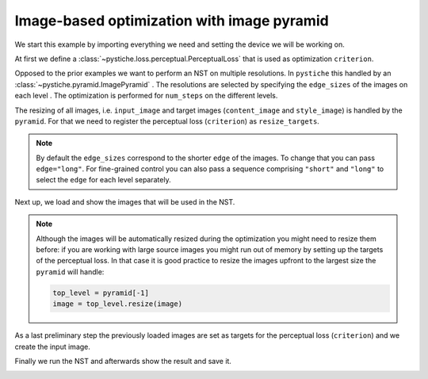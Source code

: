 .. only:: html

    .. note::
        :class: sphx-glr-download-link-note

        Click :ref:`here <sphx_glr_download_galleries_examples_advanced_example_image_optimization_with_pyramid.py>`     to download the full example code
    .. rst-class:: sphx-glr-example-title

    .. _sphx_glr_galleries_examples_advanced_example_image_optimization_with_pyramid.py:


Image-based optimization with image pyramid
===========================================

We start this example by importing everything we need and setting the device we will
be working on.


.. code-block:: default
   :lineno-start: 11


    import pystiche
    from pystiche.demo import demo_images
    from pystiche.enc import vgg19_multi_layer_encoder
    from pystiche.image import show_image, write_image
    from pystiche.loss import PerceptualLoss
    from pystiche.misc import get_device, get_input_image
    from pystiche.ops import (
        FeatureReconstructionOperator,
        GramOperator,
        MultiLayerEncodingOperator,
    )
    from pystiche.optim import default_image_pyramid_optim_loop
    from pystiche.pyramid import ImagePyramid

    print(f"I'm working with pystiche=={pystiche.__version__}")

    device = get_device()
    print(f"I'm working with {device}")

    images = demo_images()






.. rst-class:: sphx-glr-script-out

 Out:

 .. code-block:: none

    I'm working with pystiche==0.4.0+dev.a9b566d.dirty
    I'm working with cuda




At first we define a :class:`~pystiche.loss.perceptual.PerceptualLoss` that is used
as optimization ``criterion``.


.. code-block:: default
   :lineno-start: 37


    multi_layer_encoder = vgg19_multi_layer_encoder()


    content_layer = "relu4_2"
    content_encoder = multi_layer_encoder.extract_single_layer_encoder(content_layer)
    content_weight = 1e0
    content_loss = FeatureReconstructionOperator(
        content_encoder, score_weight=content_weight
    )


    style_layers = ("relu1_1", "relu2_1", "relu3_1", "relu4_1", "relu5_1")
    style_weight = 1e4


    def get_style_op(encoder, layer_weight):
        return GramOperator(encoder, score_weight=layer_weight)


    style_loss = MultiLayerEncodingOperator(
        multi_layer_encoder, style_layers, get_style_op, score_weight=style_weight,
    )

    criterion = PerceptualLoss(content_loss, style_loss).to(device)
    print(criterion)






.. rst-class:: sphx-glr-script-out

 Out:

 .. code-block:: none

    PerceptualLoss(
      (content_loss): FeatureReconstructionOperator(encoder=MultiLayerVGGEncoder(layer=relu4_2, arch=vgg19, weights=torch))
      (style_loss): MultiLayerEncodingOperator(
        encoder=MultiLayerVGGEncoder(arch=vgg19, weights=torch), score_weight=10e3
        (relu1_1): GramOperator(score_weight=0.2)
        (relu2_1): GramOperator(score_weight=0.2)
        (relu3_1): GramOperator(score_weight=0.2)
        (relu4_1): GramOperator(score_weight=0.2)
        (relu5_1): GramOperator(score_weight=0.2)
      )
    )




Opposed to the prior examples we want to perform an NST on multiple resolutions. In
``pystiche`` this handled by an :class:`~pystiche.pyramid.ImagePyramid` . The
resolutions are selected by specifying the ``edge_sizes`` of the images on each level
. The optimization is performed for ``num_steps`` on the different levels.

The resizing of all images, i.e. ``input_image`` and target images (``content_image``
and ``style_image``) is handled by the ``pyramid``. For that we need to register the
perceptual loss (``criterion``) as ``resize_targets``.

.. note::

  By default the ``edge_sizes`` correspond to the shorter ``edge`` of the images. To
  change that you can pass ``edge="long"``. For fine-grained control you can also
  pass a sequence comprising ``"short"`` and ``"long"`` to select the ``edge`` for
  each level separately.


.. code-block:: default
   :lineno-start: 81


    edge_sizes = (500, 800)
    num_steps = (500, 200)
    pyramid = ImagePyramid(edge_sizes, num_steps, resize_targets=(criterion,))
    print(pyramid)






.. rst-class:: sphx-glr-script-out

 Out:

 .. code-block:: none

    ImagePyramid(
      (0): PyramidLevel(edge_size=500, num_steps=500, edge=short)
      (1): PyramidLevel(edge_size=800, num_steps=200, edge=short)
    )




Next up, we load and show the images that will be used in the NST.


.. code-block:: default
   :lineno-start: 90


    content_image = images["dancing"].read(device=device)
    show_image(content_image, title="Input image")





.. image:: /galleries/examples/advanced/images/sphx_glr_example_image_optimization_with_pyramid_001.png
    :class: sphx-glr-single-img






.. code-block:: default
   :lineno-start: 96


    style_image = images["picasso"].read(device=device)
    show_image(style_image, title="Output image")





.. image:: /galleries/examples/advanced/images/sphx_glr_example_image_optimization_with_pyramid_002.png
    :class: sphx-glr-single-img





.. note::

  Although the images will be automatically resized during the optimization you might
  need to resize them before: if you are working with large source images you might
  run out of memory by setting up the targets of the perceptual loss. In that case it
  is good practice to resize the images upfront to the largest size the ``pyramid``
  will handle:

  .. code-block::

      top_level = pyramid[-1]
      image = top_level.resize(image)

As a last preliminary step the previously loaded images are set as targets for the
perceptual loss (``criterion``) and we create the input image.


.. code-block:: default
   :lineno-start: 119


    criterion.set_content_image(content_image)
    criterion.set_style_image(style_image)

    starting_point = "content"
    input_image = get_input_image(starting_point, content_image=content_image)
    show_image(input_image, title="Input image")





.. image:: /galleries/examples/advanced/images/sphx_glr_example_image_optimization_with_pyramid_003.png
    :class: sphx-glr-single-img





Finally we run the NST and afterwards show the result and save it.


.. code-block:: default
   :lineno-start: 130


    output_image = default_image_pyramid_optim_loop(input_image, criterion, pyramid)

    show_image(output_image, title="Output image")
    write_image(output_image, "image_optimization_with_pyramid.jpg")



.. image:: /galleries/examples/advanced/images/sphx_glr_example_image_optimization_with_pyramid_004.png
    :class: sphx-glr-single-img


.. rst-class:: sphx-glr-script-out

 Out:

 .. code-block:: none

    |24.04.2020 16:56:14| ################################################################################
    |24.04.2020 16:56:14| Pyramid level 1 with 500 steps (500 x 500)
    |24.04.2020 16:56:14| ################################################################################
    |24.04.2020 16:56:17|   ================================================================================
    |24.04.2020 16:56:17|   Step 50
    |24.04.2020 16:56:17|   ================================================================================
    |24.04.2020 16:56:17|     content_loss: 2.584e+00
    |24.04.2020 16:56:17|     style_loss  : 8.638e+01
    |24.04.2020 16:56:22|   ================================================================================
    |24.04.2020 16:56:22|   Step 100
    |24.04.2020 16:56:22|   ================================================================================
    |24.04.2020 16:56:22|     content_loss: 2.667e+00
    |24.04.2020 16:56:22|     style_loss  : 3.394e+01
    |24.04.2020 16:56:27|   ================================================================================
    |24.04.2020 16:56:27|   Step 150
    |24.04.2020 16:56:27|   ================================================================================
    |24.04.2020 16:56:27|     content_loss: 2.684e+00
    |24.04.2020 16:56:27|     style_loss  : 1.836e+01
    |24.04.2020 16:56:32|   ================================================================================
    |24.04.2020 16:56:32|   Step 200
    |24.04.2020 16:56:32|   ================================================================================
    |24.04.2020 16:56:32|     content_loss: 2.694e+00
    |24.04.2020 16:56:32|     style_loss  : 1.195e+01
    |24.04.2020 16:56:36|   ================================================================================
    |24.04.2020 16:56:36|   Step 250
    |24.04.2020 16:56:36|   ================================================================================
    |24.04.2020 16:56:36|     content_loss: 2.695e+00
    |24.04.2020 16:56:36|     style_loss  : 9.172e+00
    |24.04.2020 16:56:42|   ================================================================================
    |24.04.2020 16:56:42|   Step 300
    |24.04.2020 16:56:42|   ================================================================================
    |24.04.2020 16:56:42|     content_loss: 2.689e+00
    |24.04.2020 16:56:42|     style_loss  : 7.808e+00
    |24.04.2020 16:56:47|   ================================================================================
    |24.04.2020 16:56:47|   Step 350
    |24.04.2020 16:56:47|   ================================================================================
    |24.04.2020 16:56:47|     content_loss: 2.682e+00
    |24.04.2020 16:56:47|     style_loss  : 7.060e+00
    |24.04.2020 16:56:51|   ================================================================================
    |24.04.2020 16:56:51|   Step 400
    |24.04.2020 16:56:51|   ================================================================================
    |24.04.2020 16:56:51|     content_loss: 2.675e+00
    |24.04.2020 16:56:51|     style_loss  : 6.600e+00
    |24.04.2020 16:56:57|   ================================================================================
    |24.04.2020 16:56:57|   Step 450
    |24.04.2020 16:56:57|   ================================================================================
    |24.04.2020 16:56:57|     content_loss: 2.672e+00
    |24.04.2020 16:56:57|     style_loss  : 6.270e+00
    |24.04.2020 16:57:02|   ================================================================================
    |24.04.2020 16:57:02|   Step 500
    |24.04.2020 16:57:02|   ================================================================================
    |24.04.2020 16:57:02|     content_loss: 2.668e+00
    |24.04.2020 16:57:02|     style_loss  : 6.025e+00
    |24.04.2020 16:57:02| ################################################################################
    |24.04.2020 16:57:02| Pyramid level 2 with 200 steps (800 x 800)
    |24.04.2020 16:57:02| ################################################################################
    |24.04.2020 16:57:12|   ================================================================================
    |24.04.2020 16:57:12|   Step 50
    |24.04.2020 16:57:12|   ================================================================================
    |24.04.2020 16:57:12|     content_loss: 1.686e+00
    |24.04.2020 16:57:12|     style_loss  : 2.999e+00
    |24.04.2020 16:57:22|   ================================================================================
    |24.04.2020 16:57:22|   Step 100
    |24.04.2020 16:57:22|   ================================================================================
    |24.04.2020 16:57:22|     content_loss: 1.598e+00
    |24.04.2020 16:57:22|     style_loss  : 1.731e+00
    |24.04.2020 16:57:33|   ================================================================================
    |24.04.2020 16:57:33|   Step 150
    |24.04.2020 16:57:33|   ================================================================================
    |24.04.2020 16:57:33|     content_loss: 1.535e+00
    |24.04.2020 16:57:33|     style_loss  : 1.326e+00
    |24.04.2020 16:57:45|   ================================================================================
    |24.04.2020 16:57:45|   Step 200
    |24.04.2020 16:57:45|   ================================================================================
    |24.04.2020 16:57:45|     content_loss: 1.488e+00
    |24.04.2020 16:57:45|     style_loss  : 1.126e+00





.. rst-class:: sphx-glr-timing

   **Total running time of the script:** ( 1 minutes  37.095 seconds)


.. _sphx_glr_download_galleries_examples_advanced_example_image_optimization_with_pyramid.py:


.. only :: html

 .. container:: sphx-glr-footer
    :class: sphx-glr-footer-example



  .. container:: sphx-glr-download sphx-glr-download-python

     :download:`Download Python source code: example_image_optimization_with_pyramid.py <example_image_optimization_with_pyramid.py>`



  .. container:: sphx-glr-download sphx-glr-download-jupyter

     :download:`Download Jupyter notebook: example_image_optimization_with_pyramid.ipynb <example_image_optimization_with_pyramid.ipynb>`


.. only:: html

 .. rst-class:: sphx-glr-signature

    `Gallery generated by Sphinx-Gallery <https://sphinx-gallery.github.io>`_
